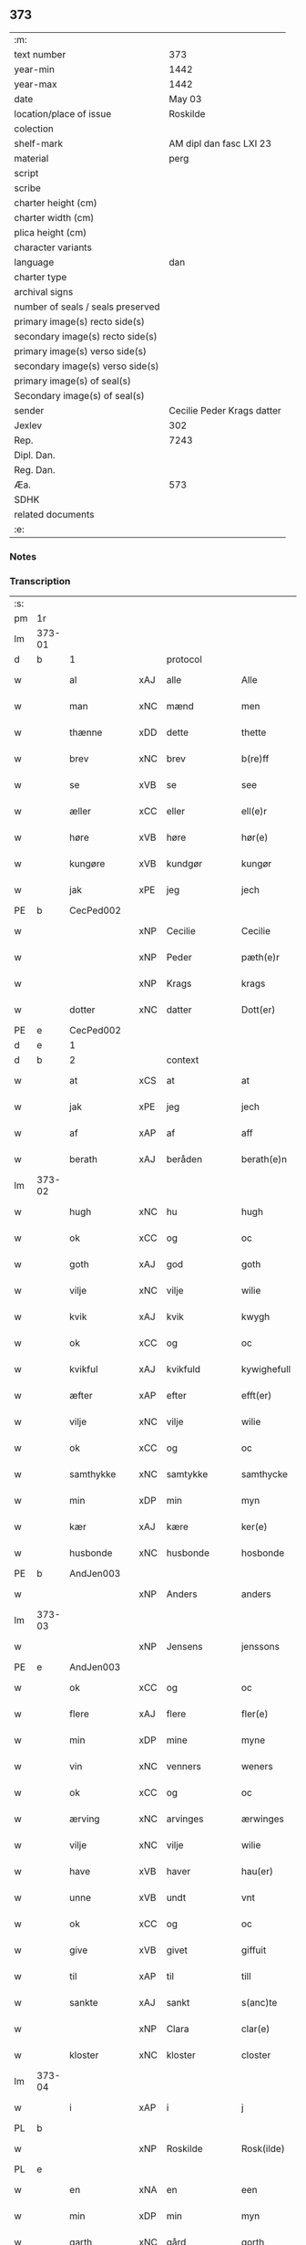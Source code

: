 ** 373

| :m:                               |                            |
| text number                       |                        373 |
| year-min                          |                       1442 |
| year-max                          |                       1442 |
| date                              |                     May 03 |
| location/place of issue           |                   Roskilde |
| colection                         |                            |
| shelf-mark                        |    AM dipl dan fasc LXI 23 |
| material                          |                       perg |
| script                            |                            |
| scribe                            |                            |
| charter height (cm)               |                            |
| charter width (cm)                |                            |
| plica height (cm)                 |                            |
| character variants                |                            |
| language                          |                        dan |
| charter type                      |                            |
| archival signs                    |                            |
| number of seals / seals preserved |                            |
| primary image(s) recto side(s)    |                            |
| secondary image(s) recto side(s)  |                            |
| primary image(s) verso side(s)    |                            |
| secondary image(s) verso side(s)  |                            |
| primary image(s) of seal(s)       |                            |
| Secondary image(s) of seal(s)     |                            |
| sender                            | Cecilie Peder Krags datter |
| Jexlev                            |                        302 |
| Rep.                              |                       7243 |
| Dipl. Dan.                        |                            |
| Reg. Dan.                         |                            |
| Æa.                               |                        573 |
| SDHK                              |                            |
| related documents                 |                            |
| :e:                               |                            |

*** Notes


*** Transcription
| :s: |        |              |     |               |   |                     |              |   |   |   |   |     |   |   |    |               |          |          |  |    |    |    |    |
| pm  | 1r     |              |     |               |   |                     |              |   |   |   |   |     |   |   |    |               |          |          |  |    |    |    |    |
| lm  | 373-01 |              |     |               |   |                     |              |   |   |   |   |     |   |   |    |               |          |          |  |    |    |    |    |
| d   | b      | 1            |     | protocol      |   |                     |              |   |   |   |   |     |   |   |    |               |          |          |  |    |    |    |    |
| w   |        | al           | xAJ | alle          |   | Alle                | lle         |   |   |   |   | dan |   |   |    |        373-01 | 1:protocol |          |  |    |    |    |    |
| w   |        | man          | xNC | mænd          |   | men                 | me          |   |   |   |   | dan |   |   |    |        373-01 | 1:protocol |          |  |    |    |    |    |
| w   |        | thænne       | xDD | dette         |   | thette              | thette       |   |   |   |   | dan |   |   |    |        373-01 | 1:protocol |          |  |    |    |    |    |
| w   |        | brev         | xNC | brev          |   | b(re)ff             | b̅ff          |   |   |   |   | dan |   |   |    |        373-01 | 1:protocol |          |  |    |    |    |    |
| w   |        | se           | xVB | se            |   | see                 | ſee          |   |   |   |   | dan |   |   |    |        373-01 | 1:protocol |          |  |    |    |    |    |
| w   |        | æller        | xCC | eller         |   | ell(e)r             | ellr        |   |   |   |   | dan |   |   |    |        373-01 | 1:protocol |          |  |    |    |    |    |
| w   |        | høre         | xVB | høre          |   | hør(e)              | hør         |   |   |   |   | dan |   |   |    |        373-01 | 1:protocol |          |  |    |    |    |    |
| w   |        | kungøre      | xVB | kundgør       |   | kungør              | kungøꝛ       |   |   |   |   | dan |   |   |    |        373-01 | 1:protocol |          |  |    |    |    |    |
| w   |        | jak          | xPE | jeg           |   | jech                | ȷech         |   |   |   |   | dan |   |   |    |        373-01 | 1:protocol |          |  |    |    |    |    |
| PE  | b      | CecPed002    |     |               |   |                     |              |   |   |   |   |     |   |   |    |               |          |          |  |    |    |    |    |
| w   |        |              | xNP | Cecilie       |   | Cecilie             | Cecılıe      |   |   |   |   | dan |   |   |    |        373-01 | 1:protocol |          |  |1567|    |    |    |
| w   |        |              | xNP | Peder         |   | pæth(e)r            | pæthr       |   |   |   |   | dan |   |   |    |        373-01 | 1:protocol |          |  |1567|    |    |    |
| w   |        |              | xNP | Krags         |   | krags               | krag        |   |   |   |   | dan |   |   |    |        373-01 | 1:protocol |          |  |1567|    |    |    |
| w   |        | dotter       | xNC | datter        |   | Dott(er)            | Dott        |   |   |   |   | dan |   |   |    |        373-01 | 1:protocol |          |  |1567|    |    |    |
| PE  | e      | CecPed002    |     |               |   |                     |              |   |   |   |   |     |   |   |    |               |          |          |  |    |    |    |    |
| d   | e      | 1            |     |               |   |                     |              |   |   |   |   |     |   |   |    |               |          |          |  |    |    |    |    |
| d   | b      | 2            |     | context       |   |                     |              |   |   |   |   |     |   |   |    |               |          |          |  |    |    |    |    |
| w   |        | at           | xCS | at            |   | at                  | at           |   |   |   |   | dan |   |   |    |        373-01 | 2:context |          |  |    |    |    |    |
| w   |        | jak          | xPE | jeg           |   | jech                | ȷech         |   |   |   |   | dan |   |   |    |        373-01 | 2:context |          |  |    |    |    |    |
| w   |        | af           | xAP | af            |   | aff                 | aff          |   |   |   |   | dan |   |   |    |        373-01 | 2:context |          |  |    |    |    |    |
| w   |        | berath       | xAJ | beråden       |   | berath(e)n          | berath̅      |   |   |   |   | dan |   |   |    |        373-01 | 2:context |          |  |    |    |    |    |
| lm  | 373-02 |              |     |               |   |                     |              |   |   |   |   |     |   |   |    |               |          |          |  |    |    |    |    |
| w   |        | hugh         | xNC | hu            |   | hugh                | hugh         |   |   |   |   | dan |   |   |    |        373-02 | 2:context |          |  |    |    |    |    |
| w   |        | ok           | xCC | og            |   | oc                  | oc           |   |   |   |   | dan |   |   |    |        373-02 | 2:context |          |  |    |    |    |    |
| w   |        | goth         | xAJ | god           |   | goth                | goth         |   |   |   |   | dan |   |   |    |        373-02 | 2:context |          |  |    |    |    |    |
| w   |        | vilje        | xNC | vilje         |   | wilie               | wılıe        |   |   |   |   | dan |   |   |    |        373-02 | 2:context |          |  |    |    |    |    |
| w   |        | kvik         | xAJ | kvik          |   | kwygh               | kwygh        |   |   |   |   | dan |   |   |    |        373-02 | 2:context |          |  |    |    |    |    |
| w   |        | ok           | xCC | og            |   | oc                  | oc           |   |   |   |   | dan |   |   |    |        373-02 | 2:context |          |  |    |    |    |    |
| w   |        | kvikful      | xAJ | kvikfuld      |   | kywighefull         | kywıghefull  |   |   |   |   | dan |   |   |    |        373-02 | 2:context |          |  |    |    |    |    |
| w   |        | æfter        | xAP | efter         |   | efft(er)            | efft        |   |   |   |   | dan |   |   |    |        373-02 | 2:context |          |  |    |    |    |    |
| w   |        | vilje        | xNC | vilje         |   | wilie               | wılıe        |   |   |   |   | dan |   |   |    |        373-02 | 2:context |          |  |    |    |    |    |
| w   |        | ok           | xCC | og            |   | oc                  | oc           |   |   |   |   | dan |   |   |    |        373-02 | 2:context |          |  |    |    |    |    |
| w   |        | samthykke    | xNC | samtykke      |   | samthycke           | ſamthycke    |   |   |   |   | dan |   |   |    |        373-02 | 2:context |          |  |    |    |    |    |
| w   |        | min          | xDP | min           |   | myn                 | my          |   |   |   |   | dan |   |   |    |        373-02 | 2:context |          |  |    |    |    |    |
| w   |        | kær          | xAJ | kære          |   | ker(e)              | ker         |   |   |   |   | dan |   |   |    |        373-02 | 2:context |          |  |    |    |    |    |
| w   |        | husbonde     | xNC | husbonde      |   | hosbonde            | hoſbonde     |   |   |   |   | dan |   |   |    |        373-02 | 2:context |          |  |    |    |    |    |
| PE  | b      | AndJen003    |     |               |   |                     |              |   |   |   |   |     |   |   |    |               |          |          |  |    |    |    |    |
| w   |        |              | xNP | Anders        |   | anders              | ander       |   |   |   |   | dan |   |   |    |        373-02 | 2:context |          |  |1568|    |    |    |
| lm  | 373-03 |              |     |               |   |                     |              |   |   |   |   |     |   |   |    |               |          |          |  |    |    |    |    |
| w   |        |              | xNP | Jensens       |   | jenssons            | ȷenſſon     |   |   |   |   | dan |   |   |    |        373-03 | 2:context |          |  |1568|    |    |    |
| PE  | e      | AndJen003    |     |               |   |                     |              |   |   |   |   |     |   |   |    |               |          |          |  |    |    |    |    |
| w   |        | ok           | xCC | og            |   | oc                  | oc           |   |   |   |   | dan |   |   |    |        373-03 | 2:context |          |  |    |    |    |    |
| w   |        | flere        | xAJ | flere         |   | fler(e)             | fler        |   |   |   |   | dan |   |   |    |        373-03 | 2:context |          |  |    |    |    |    |
| w   |        | min          | xDP | mine          |   | myne                | myne         |   |   |   |   | dan |   |   |    |        373-03 | 2:context |          |  |    |    |    |    |
| w   |        | vin          | xNC | venners       |   | weners              | wener       |   |   |   |   | dan |   |   |    |        373-03 | 2:context |          |  |    |    |    |    |
| w   |        | ok           | xCC | og            |   | oc                  | oc           |   |   |   |   | dan |   |   |    |        373-03 | 2:context |          |  |    |    |    |    |
| w   |        | ærving       | xNC | arvinges      |   | ærwinges            | ærwinge     |   |   |   |   | dan |   |   |    |        373-03 | 2:context |          |  |    |    |    |    |
| w   |        | vilje        | xNC | vilje         |   | wilie               | wılıe        |   |   |   |   | dan |   |   |    |        373-03 | 2:context |          |  |    |    |    |    |
| w   |        | have         | xVB | haver         |   | hau(er)             | hau         |   |   |   |   | dan |   |   |    |        373-03 | 2:context |          |  |    |    |    |    |
| w   |        | unne         | xVB | undt          |   | vnt                 | vnt          |   |   |   |   | dan |   |   |    |        373-03 | 2:context |          |  |    |    |    |    |
| w   |        | ok           | xCC | og            |   | oc                  | oc           |   |   |   |   | dan |   |   |    |        373-03 | 2:context |          |  |    |    |    |    |
| w   |        | give         | xVB | givet         |   | giffuit             | gıffuit      |   |   |   |   | dan |   |   |    |        373-03 | 2:context |          |  |    |    |    |    |
| w   |        | til          | xAP | til           |   | till                | tıll         |   |   |   |   | dan |   |   |    |        373-03 | 2:context |          |  |    |    |    |    |
| w   |        | sankte       | xAJ | sankt         |   | s(anc)te            | ste̅          |   |   |   |   | dan |   |   |    |        373-03 | 2:context |          |  |    |    |    |    |
| w   |        |              | xNP | Clara         |   | clar(e)             | clar        |   |   |   |   | dan |   |   |    |        373-03 | 2:context |          |  |    |    |    |    |
| w   |        | kloster      | xNC | kloster       |   | closter             | cloſter      |   |   |   |   | dan |   |   |    |        373-03 | 2:context |          |  |    |    |    |    |
| lm  | 373-04 |              |     |               |   |                     |              |   |   |   |   |     |   |   |    |               |          |          |  |    |    |    |    |
| w   |        | i            | xAP | i             |   | j                   | ȷ            |   |   |   |   | dan |   |   |    |        373-04 | 2:context |          |  |    |    |    |    |
| PL | b |    |   |   |   |                     |                  |   |   |   |                                 |     |   |   |   |               |          |          |  |    |    |    |    |
| w   |        |              | xNP | Roskilde      |   | Rosk(ilde)          | Roſkꝭ        |   |   |   |   | dan |   |   |    |        373-04 | 2:context |          |  |    |    |1537|    |
| PL | e |    |   |   |   |                     |                  |   |   |   |                                 |     |   |   |   |               |          |          |  |    |    |    |    |
| w   |        | en           | xNA | en            |   | een                 | ee          |   |   |   |   | dan |   |   |    |        373-04 | 2:context |          |  |    |    |    |    |
| w   |        | min          | xDP | min           |   | myn                 | my          |   |   |   |   | dan |   |   |    |        373-04 | 2:context |          |  |    |    |    |    |
| w   |        | garth        | xNC | gård          |   | gorth               | gorth        |   |   |   |   | dan |   |   |    |        373-04 | 2:context |          |  |    |    |    |    |
| w   |        | uti          | xAP | udi           |   | vd(e)               | v           |   |   |   |   | dan |   |   |    |        373-04 | 2:context |          |  |    |    |    |    |
| PL | b |    |   |   |   |                     |                  |   |   |   |                                 |     |   |   |   |               |          |          |  |    |    |    |    |
| w   |        |              | xNP | Torkilstrup   |   | thorkilstorp        | thorkilſtorp |   |   |   |   | dan |   |   |    |        373-04 | 2:context |          |  |    |    |1538|    |
| PL | e |    |   |   |   |                     |                  |   |   |   |                                 |     |   |   |   |               |          |          |  |    |    |    |    |
| w   |        | sum          | xRP | som           |   | som                 | ſo          |   |   |   |   | dan |   |   |    |        373-04 | 2:context |          |  |    |    |    |    |
| PE  | b      | NieMar001    |     |               |   |                     |              |   |   |   |   |     |   |   |    |               |          |          |  |    |    |    |    |
| w   |        |              | xNP | Niels         |   | nis                 | nis          |   |   |   |   | dan |   |   |    |        373-04 | 2:context |          |  |1569|    |    |    |
| w   |        |              | xNP | Marth         |   | march               | march        |   |   |   |   | dan |   |   |    |        373-04 | 2:context |          |  |1569|    |    |    |
| PE  | e      | NieMar001    |     |               |   |                     |              |   |   |   |   |     |   |   |    |               |          |          |  |    |    |    |    |
| w   |        | uti          | xAV | udi           |   | vd(e)               | v           |   |   |   |   | dan |   |   |    |        373-04 | 2:context |          |  |    |    |    |    |
| w   |        | bo           | xVB | bor           |   | boor                | boor         |   |   |   |   | dan |   |   |    |        373-04 | 2:context |          |  |    |    |    |    |
| w   |        | ok           | xCC | og            |   | oc                  | oc           |   |   |   |   | dan |   |   |    |        373-04 | 2:context |          |  |    |    |    |    |
| w   |        | give         | xVB | giver         |   | giu(er)             | giu         |   |   |   |   | dan |   |   |    |        373-04 | 2:context |          |  |    |    |    |    |
| w   |        | tve          | xNA | to            |   | tw                  | tw           |   |   |   |   | dan |   |   |    |        373-04 | 2:context |          |  |    |    |    |    |
| w   |        | pund         | xNC | pund          |   | pu(n)d              | pu̅d          |   |   |   |   | dan |   |   |    |        373-04 | 2:context |          |  |    |    |    |    |
| w   |        | korn         | xNC | korn          |   | korn                | kor         |   |   |   |   | dan |   |   |    |        373-04 | 2:context |          |  |    |    |    |    |
| w   |        | til          | xAP | til           |   | till                | tıll         |   |   |   |   | dan |   |   |    |        373-04 | 2:context |          |  |    |    |    |    |
| lm  | 373-05 |              |     |               |   |                     |              |   |   |   |   |     |   |   |    |               |          |          |  |    |    |    |    |
| w   |        | landgilde    | xNC | landsgilde    |   | landgilde           | landgilde    |   |   |   |   | dan |   |   |    |        373-05 | 2:context |          |  |    |    |    |    |
| w   |        | ok           | xCC | og            |   | oc                  | oc           |   |   |   |   | dan |   |   |    |        373-05 | 2:context |          |  |    |    |    |    |
| n   |        | 2            |     | 2             |   | ij                  | ij           |   |   |   |   | dan |   |   |    |        373-05 | 2:context |          |  |    |    |    |    |
| n   |        | 45           | xNC | 45            |   | vl                  | v̅l           |   |   |   |   | dan |   |   |    |        373-05 | 2:context |          |  |    |    |    |    |
| w   |        | grot         | xNC | grot          |   | gr(ot)              | grꝭ          |   |   |   |   | dan |   |   |    |        373-05 | 2:context |          |  |    |    |    |    |
| w   |        | item         | xAV |               |   | Jt(em)              | Jtꝭ          |   |   |   |   | lat |   |   |    |        373-05 | 2:context |          |  |    |    |    |    |
| n   |        | 1            |     | 1             |   | j                   | ȷ            |   |   |   |   | dan |   |   |    |        373-05 | 2:context |          |  |    |    |    |    |
| w   |        | litel        | xAJ | liden         |   | liden               | lıde        |   |   |   |   | dan |   |   |    |        373-05 | 2:context |          |  |    |    |    |    |
| w   |        | garth        | xNC | gård          |   | gorth               | gorth        |   |   |   |   | dan |   |   |    |        373-05 | 2:context |          |  |    |    |    |    |
| w   |        | thær         | xAV | der           |   | th(e)r              | thr         |   |   |   |   | dan |   |   |    |        373-05 | 2:context |          |  |    |    |    |    |
| w   |        | samestaths   | xAV | sammesteds    |   | sa(m)me stetz       | ſa̅me ſtetz   |   |   |   |   | dan |   |   |    |        373-05 | 2:context |          |  |    |    |    |    |
| w   |        | sum          | xRP | som           |   | som                 | ſo          |   |   |   |   | dan |   |   |    |        373-05 | 2:context |          |  |    |    |    |    |
| PE  | b      | AndMar001    |     |               |   |                     |              |   |   |   |   |     |   |   |    |               |          |          |  |    |    |    |    |
| w   |        |              | xNP | Anders        |   | and(e)rs            | andr       |   |   |   |   | dan |   |   |    |        373-05 | 2:context |          |  |2507|    |    |    |
| w   |        |              | xNP | Marth         |   | march               | march        |   |   |   |   | dan |   |   |    |        373-05 | 2:context |          |  |2507|    |    |    |
| PE  | e      | AndMar001    |     |               |   |                     |              |   |   |   |   |     |   |   |    |               |          |          |  |    |    |    |    |
| w   |        | uti          | xAV | udi           |   | vd(e)               | v           |   |   |   |   | dan |   |   |    |        373-05 | 2:context |          |  |    |    |    |    |
| w   |        | bo           | xVB | bor           |   | boor                | boor         |   |   |   |   | dan |   |   |    |        373-05 | 2:context |          |  |    |    |    |    |
| w   |        | ok           | xCC | og            |   | oc                  | oc           |   |   |   |   | dan |   |   |    |        373-05 | 2:context |          |  |    |    |    |    |
| w   |        | give         | xVB | giver         |   | giu(er)             | giu         |   |   |   |   | dan |   |   |    |        373-05 | 2:context |          |  |    |    |    |    |
| lm  | 373-06 |              |     |               |   |                     |              |   |   |   |   |     |   |   |    |               |          |          |  |    |    |    |    |
| w   |        | en           | xNA | en            |   | een                 | ee          |   |   |   |   | dan |   |   |    |        373-06 | 2:context |          |  |    |    |    |    |
| w   |        | skilling     | xNC | skilling      |   | s(killing)          |             |   |   |   |   | dan |   |   |    |        373-06 | 2:context |          |  |    |    |    |    |
| w   |        | grot         | xNC | grot          |   | gr(ot)              | grꝭ          |   |   |   |   | dan |   |   |    |        373-06 | 2:context |          |  |    |    |    |    |
| w   |        | til          | xAP | til           |   | till                | tıll         |   |   |   |   | dan |   |   |    |        373-06 | 2:context |          |  |    |    |    |    |
| w   |        | landgilde    | xNC | landgilde     |   | landgilde           | landgılde    |   |   |   |   | dan |   |   |    |        373-06 | 2:context |          |  |    |    |    |    |
| w   |        | til          | xAP | til           |   | till                | tıll         |   |   |   |   | dan |   |   |    |        373-06 | 2:context |          |  |    |    |    |    |
| w   |        | ævinnelik    | xAJ | evindelig     |   | ewy(n)neligh        | ewy̅nelıgh    |   |   |   |   | dan |   |   |    |        373-06 | 2:context |          |  |    |    |    |    |
| w   |        | eghe         | xNC | eje           |   | eye                 | eye          |   |   |   |   | dan |   |   |    |        373-06 | 2:context |          |  |    |    |    |    |
| p   |        |              |     |               |   | /                   | /            |   |   |   |   | dan |   |   |    |        373-06 | 2:context |          |  |    |    |    |    |
| w   |        | mæth         | xAP | med           |   | meth                | meth         |   |   |   |   | dan |   |   |    |        373-06 | 2:context |          |  |    |    |    |    |
| w   |        | svadan       | xAJ | sådant        |   | swodant             | ſwodant      |   |   |   |   | dan |   |   |    |        373-06 | 2:context |          |  |    |    |    |    |
| w   |        | skjal        | xNC | skel          |   | schell              | ſchell       |   |   |   |   | dan |   |   |    |        373-06 | 2:context |          |  |    |    |    |    |
| w   |        | at           | xCS | at            |   | at                  | at           |   |   |   |   | dan |   |   |    |        373-06 | 2:context |          |  |    |    |    |    |
| w   |        | thæn         | xPE | de            |   | the                 | the          |   |   |   |   | dan |   |   |    |        373-06 | 2:context |          |  |    |    |    |    |
| w   |        | i            | xAP | i             |   | j                   | ȷ            |   |   |   |   | dan |   |   |    |        373-06 | 2:context |          |  |    |    |    |    |
| w   |        | sankte       | xAJ | sankt         |   | s(anc)te            | st̅e          |   |   |   |   | dan |   |   |    |        373-06 | 2:context |          |  |    |    |    |    |
| w   |        |              | xNP | Clara         |   | clar(e)             | clar        |   |   |   |   | dan |   |   |    |        373-06 | 2:context |          |  |    |    |    |    |
| w   |        | kloster      | xNC | kloster       |   | closter             | cloſter      |   |   |   |   | dan |   |   |    |        373-06 | 2:context |          |  |    |    |    |    |
| lm  | 373-07 |              |     |               |   |                     |              |   |   |   |   |     |   |   |    |               |          |          |  |    |    |    |    |
| w   |        | skule        | xVB | skulle        |   | schule              | ſchule       |   |   |   |   | dan |   |   |    |        373-07 | 2:context |          |  |    |    |    |    |
| w   |        | hvær         | xDD | hvert         |   | hwert               | hwert        |   |   |   |   | dan |   |   |    |        373-07 | 2:context |          |  |    |    |    |    |
| w   |        | ar           | xNC | år            |   | aar                 | aar          |   |   |   |   | dan |   |   |    |        373-07 | 2:context |          |  |    |    |    |    |
| w   |        | yte          | xVB | yde           |   | yde                 | ẏde          |   |   |   |   | dan |   |   |    |        373-07 | 2:context |          |  |    |    |    |    |
| w   |        | in           | xAV | ind           |   | jn                  | ȷn           |   |   |   |   | dan |   |   |    |        373-07 | 2:context |          |  |    |    |    |    |
| w   |        | til          | xAP | til           |   | till                | tıll         |   |   |   |   | dan |   |   |    |        373-07 | 2:context |          |  |    |    |    |    |
| w   |        | grabrother   | xNC | gråbrødre     |   | grabrothr(e)        | grabrothr   |   |   |   |   | dan |   |   |    |        373-07 | 2:context |          |  |    |    |    |    |
| p   |        |              |     |               |   | .                   | .            |   |   |   |   | dan |   |   |    |        373-07 | 2:context |          |  |    |    |    |    |
| w   |        | kloster      | xNC | kloster       |   | clost(er)           | cloſt       |   |   |   |   | dan |   |   |    |        373-07 | 2:context |          |  |    |    |    |    |
| w   |        | thær         | xAV | der           |   | th(e)r              | thr         |   |   |   |   | dan |   |   |    |        373-07 | 2:context |          |  |    |    |    |    |
| w   |        | samestaths   | xAV | sammesteds    |   | sa(m)me stetz       | ſa̅me ſtetz   |   |   |   |   | dan |   |   |    |        373-07 | 2:context |          |  |    |    |    |    |
| w   |        | innen        | xAP | inden         |   | j(n)ne(n)           | ȷ̅ne̅          |   |   |   |   | dan |   |   |    |        373-07 | 2:context |          |  |    |    |    |    |
| w   |        | kyndelmisse  | xNC | kyndelmisse   |   | kyndelmøsse         | kyndelmøſſe  |   |   |   |   | dan |   |   |    |        373-07 | 2:context |          |  |    |    |    |    |
| n   |        | 2            |     | 2             |   | ij                  | ij           |   |   |   |   | dan |   |   |    |        373-07 | 2:context |          |  |    |    |    |    |
| w   |        | pund         | xNC | pund          |   | pu(n)d              | pu̅d          |   |   |   |   | dan |   |   |    |        373-07 | 2:context |          |  |    |    |    |    |
| lm  | 373-08 |              |     |               |   |                     |              |   |   |   |   |     |   |   |    |               |          |          |  |    |    |    |    |
| w   |        | korn         | xNC | korn          |   | korn                | kor         |   |   |   |   | dan |   |   |    |        373-08 | 2:context |          |  |    |    |    |    |
| w   |        | til          | xAP | til           |   | till                | tıll         |   |   |   |   | dan |   |   |    |        373-08 | 2:context |          |  |    |    |    |    |
| w   |        | evigh        | xAJ | evig          |   | ewich               | ewıch        |   |   |   |   | dan |   |   |    |        373-08 | 2:context |          |  |    |    |    |    |
| w   |        | tith         | xNC | tid           |   | tiith               | tiith        |   |   |   |   | dan |   |   |    |        373-08 | 2:context |          |  |    |    |    |    |
| w   |        | at           | xIM | at            |   | at                  | at           |   |   |   |   | dan |   |   | =  |        373-08 | 2:context |          |  |    |    |    |    |
| w   |        | halde        | xVB | holde         |   | holde               | holde        |   |   |   |   | dan |   |   | == |        373-08 | 2:context |          |  |    |    |    |    |
| w   |        | misserethe   | xNC | messerede     |   | messerethe          | meſſerethe   |   |   |   |   | dan |   |   |    |        373-08 | 2:context |          |  |    |    |    |    |
| w   |        | ok           | xCC | og            |   | oc                  | oc           |   |   |   |   | dan |   |   |    |        373-08 | 2:context |          |  |    |    |    |    |
| w   |        | altereklæthe | xNC | alterklæde    |   | alter(e)clæthe      | alterclæthe |   |   |   |   | dan |   |   |    |        373-08 | 2:context |          |  |    |    |    |    |
| w   |        | ok           | xCC | og            |   | oc                  | oc           |   |   |   |   | dan |   |   |    |        373-08 | 2:context |          |  |    |    |    |    |
| w   |        | anner        | xDD | ander         |   | a(n)n(e)r           | a̅nr         |   |   |   |   | dan |   |   |    |        373-08 | 2:context |          |  |    |    |    |    |
| w   |        | rethskap     | xNC | redskab       |   | retzscap            | retzſcap     |   |   |   |   | dan |   |   |    |        373-08 | 2:context |          |  |    |    |    |    |
| w   |        | mæth         | xAV | med           |   | meth                | meth         |   |   |   |   | dan |   |   |    |        373-08 | 2:context |          |  |    |    |    |    |
| w   |        | til          | xAP | til           |   | till                | tıll         |   |   |   |   | dan |   |   |    |        373-08 | 2:context |          |  |    |    |    |    |
| w   |        | sankte       | xAJ | sankt         |   | s(anc)te            | st̅e          |   |   |   |   | dan |   |   |    |        373-08 | 2:context |          |  |    |    |    |    |
| lm  | 373-09 |              |     |               |   |                     |              |   |   |   |   |     |   |   |    |               |          |          |  |    |    |    |    |
| w   |        |              | xNP | Anne          |   | a(n)ne              | a̅ne          |   |   |   |   | dan |   |   |    |        373-09 | 2:context |          |  |    |    |    |    |
| w   |        | altere       | xNC | alter         |   | alter(e)            | alter       |   |   |   |   | dan |   |   |    |        373-09 | 2:context |          |  |    |    |    |    |
| w   |        | i            | xAP | i             |   | j                   | ȷ            |   |   |   |   | dan |   |   |    |        373-09 | 2:context |          |  |    |    |    |    |
| w   |        | grabrother   | xNC | gråbrødre     |   | grabrøthr(e)        | grabrøthr   |   |   |   |   | dan |   |   |    |        373-09 | 2:context |          |  |    |    |    |    |
| w   |        | kloster      | xNC | kloster       |   | clost(er)           | cloſt       |   |   |   |   | dan |   |   |    |        373-09 | 2:context |          |  |    |    |    |    |
| w   |        | sum          | xRP | som           |   | som                 | ſo          |   |   |   |   | dan |   |   |    |        373-09 | 2:context |          |  |    |    |    |    |
| w   |        | min          | xDD | min           |   | my(n)               | my̅           |   |   |   |   | dan |   |   |    |        373-09 | 2:context |          |  |    |    |    |    |
| w   |        | husbonde     | xNC | husbonde      |   | hosbonde            | hoſbonde     |   |   |   |   | dan |   |   |    |        373-09 | 2:context |          |  |    |    |    |    |
| PE  | b      | AndJen003    |     |               |   |                     |              |   |   |   |   |     |   |   |    |               |          |          |  |    |    |    |    |
| w   |        |              | xNP | Anders        |   | andr(is)            | andrꝭ        |   |   |   |   | dan |   |   |    |        373-09 | 2:context |          |  |2508|    |    |    |
| w   |        |              | xNP | Jensen        |   | je(n)ss(øn)         | ȷe̅ſ         |   |   |   |   | dan |   |   |    |        373-09 | 2:context |          |  |2508|    |    |    |
| PE  | e      | AndJen003    |     |               |   |                     |              |   |   |   |   |     |   |   |    |               |          |          |  |    |    |    |    |
| w   |        | fornævnd     | xAJ | fornævnte     |   | for(nefnde)         | forͩͤ          |   |   |   |   | dan |   |   |    |        373-09 | 2:context |          |  |    |    |    |    |
| w   |        | ok           | xCC | og            |   | oc                  | oc           |   |   |   |   | dan |   |   |    |        373-09 | 2:context |          |  |    |    |    |    |
| w   |        | jak          | xPE | jeg           |   | jech                | ȷech         |   |   |   |   | dan |   |   |    |        373-09 | 2:context |          |  |    |    |    |    |
| w   |        | thær         | xAV | der           |   | th(e)r              | thr         |   |   |   |   | dan |   |   |    |        373-09 | 2:context |          |  |    |    |    |    |
| w   |        | stifte       | xVB | stiftet       |   | stichtet            | ſtıchtet     |   |   |   |   | dan |   |   |    |        373-09 | 2:context |          |  |    |    |    |    |
| lm  | 373-10 |              |     |               |   |                     |              |   |   |   |   |     |   |   |    |               |          |          |  |    |    |    |    |
| w   |        | have         | xVB | have          |   | haue                | haue         |   |   |   |   | dan |   |   |    |        373-10 | 2:context |          |  |    |    |    |    |
| w   |        | til          | xAP | til           |   | till                | tıll         |   |   |   |   | dan |   |   |    |        373-10 | 2:context |          |  |    |    |    |    |
| w   |        | var          | xDP | vore          |   | wor(e)              | wor         |   |   |   |   | dan |   |   |    |        373-10 | 2:context |          |  |    |    |    |    |
| p   |        |              |     |               |   | /                   | /            |   |   |   |   | dan |   |   |    |        373-10 | 2:context |          |  |    |    |    |    |
| w   |        | ok           | xCC | og            |   | oc                  | oc           |   |   |   |   | dan |   |   |    |        373-10 | 2:context |          |  |    |    |    |    |
| w   |        | var          | xDP | vore          |   | wor(e)              | wor         |   |   |   |   | dan |   |   |    |        373-10 | 2:context |          |  |    |    |    |    |
| w   |        | forældre     | xNC | forældres     |   | forældres           | forældre    |   |   |   |   | dan |   |   |    |        373-10 | 2:context |          |  |    |    |    |    |
| w   |        | ok           | xCC | og            |   | oc                  | oc           |   |   |   |   | dan |   |   |    |        373-10 | 2:context |          |  |    |    |    |    |
| w   |        | frænde       | xNC | frænders      |   | frenders            | frender     |   |   |   |   | dan |   |   |    |        373-10 | 2:context |          |  |    |    |    |    |
| w   |        | sjal         | xNC | sjæle         |   | siele               | ſıele        |   |   |   |   | dan |   |   |    |        373-10 | 2:context |          |  |    |    |    |    |
| w   |        | nyt          | xNC | nytte         |   | nytte               | nytte        |   |   |   |   | dan |   |   |    |        373-10 | 2:context |          |  |    |    |    |    |
| w   |        | ok           | xCC | og            |   | oc                  | oc           |   |   |   |   | dan |   |   |    |        373-10 | 2:context |          |  |    |    |    |    |
| w   |        | sjalethurft  | xNC | sjæltørft     |   | sielethyrfft        | ſıelethyrfft |   |   |   |   | dan |   |   |    |        373-10 | 2:context |          |  |    |    |    |    |
| w   |        | for          | xAP | for           |   | for                 | for          |   |   |   |   | dan |   |   |    |        373-10 | 2:context |          |  |    |    |    |    |
| w   |        | hvilik       | xPI | hvilket       |   | huilket             | huılket      |   |   |   |   | dan |   |   |    |        373-10 | 2:context |          |  |    |    |    |    |
| lm  | 373-11 |              |     |               |   |                     |              |   |   |   |   |     |   |   |    |               |          |          |  |    |    |    |    |
| w   |        | altere       | xNC | alter         |   | alter(e)            | alter       |   |   |   |   | dan |   |   |    |        373-11 | 2:context |          |  |    |    |    |    |
| w   |        | jak          | xPE | jeg           |   | jech                | ȷech         |   |   |   |   | dan |   |   |    |        373-11 | 2:context |          |  |    |    |    |    |
| w   |        | utvælje      | xVB | udvalgt       |   | wt walt             | wt walt      |   |   |   |   | dan |   |   |    |        373-11 | 2:context |          |  |    |    |    |    |
| w   |        | have         | xVB | haver         |   | hau(er)             | hau         |   |   |   |   | dan |   |   |    |        373-11 | 2:context |          |  |    |    |    |    |
| w   |        | min          | xDP | min           |   | myn                 | my          |   |   |   |   | dan |   |   |    |        373-11 | 2:context |          |  |    |    |    |    |
| w   |        | lægherstath  | xNC | lejersted     |   | leyersteth          | leyerſteth   |   |   |   |   | dan |   |   |    |        373-11 | 2:context |          |  |    |    |    |    |
| p   |        |              |     |               |   | /                   | /            |   |   |   |   | dan |   |   |    |        373-11 | 2:context |          |  |    |    |    |    |
| w   |        | ok           | xCC | og            |   | oc                  | oc           |   |   |   |   | dan |   |   |    |        373-11 | 2:context |          |  |    |    |    |    |
| w   |        | thæn         | xAT | de            |   | the                 | the          |   |   |   |   | dan |   |   |    |        373-11 | 2:context |          |  |    |    |    |    |
| w   |        | thri         | xNA | tre           |   | thre                | thre         |   |   |   |   | dan |   |   |    |        373-11 | 2:context |          |  |    |    |    |    |
| w   |        | skilling     | xNC | skilling      |   | s(killing)          |             |   |   |   |   | dan |   |   |    |        373-11 | 2:context |          |  |    |    |    |    |
| w   |        | grot         | xNC | grot          |   | gr(ot)              | grꝭ          |   |   |   |   | dan |   |   |    |        373-11 | 2:context |          |  |    |    |    |    |
| w   |        | sum          | xRP | som           |   | so(m)               | ſo̅           |   |   |   |   | dan |   |   |    |        373-11 | 2:context |          |  |    |    |    |    |
| w   |        | thænne       | xDD | dette         |   | th(et)te            | thꝫte        |   |   |   |   | dan |   |   |    |        373-11 | 2:context |          |  |    |    |    |    |
| w   |        | fornævnd     | xAJ | fornævnte     |   | for(nefnde)         | forᷠͤ          |   |   |   |   | dan |   |   |    |        373-11 | 2:context |          |  |    |    |    |    |
| w   |        | goths        | xNC | gods          |   | gotz                | gotz         |   |   |   |   | dan |   |   |    |        373-11 | 2:context |          |  |    |    |    |    |
| w   |        | mere         | xAJ | mere          |   | mer(e)              | mer         |   |   |   |   | dan |   |   |    |        373-11 | 2:context |          |  |    |    |    |    |
| lm  | 373-12 |              |     |               |   |                     |              |   |   |   |   |     |   |   |    |               |          |          |  |    |    |    |    |
| w   |        | skylde       | xVB | skylder       |   | schylder            | ſchylder     |   |   |   |   | dan |   |   |    |        373-12 | 2:context |          |  |    |    |    |    |
| w   |        | thæn         | xPE | dem           |   | them                | the         |   |   |   |   | dan |   |   |    |        373-12 | 2:context |          |  |    |    |    |    |
| w   |        | skule        | xVB | skulle        |   | schule              | ſchule       |   |   |   |   | dan |   |   |    |        373-12 | 2:context |          |  |    |    |    |    |
| w   |        | jungfrue     | xNC | jomfruerne    |   | jomfrwerne          | ȷomfrwerne   |   |   |   |   | dan |   |   |    |        373-12 | 2:context |          |  |    |    |    |    |
| w   |        | ok           | xCC | og            |   | oc                  | oc           |   |   |   |   | dan |   |   |    |        373-12 | 2:context |          |  |    |    |    |    |
| w   |        | syter        | xNC | søstrene      |   | syst(re)ne          | ſyſtne      |   |   |   |   | dan |   |   |    |        373-12 | 2:context |          |  |    |    |    |    |
| w   |        | i            | xAP | i             |   | j                   | ȷ            |   |   |   |   | dan |   |   |    |        373-12 | 2:context |          |  |    |    |    |    |
| w   |        |              | xNP | Clara         |   | clar(e)             | clar        |   |   |   |   | dan |   |   |    |        373-12 | 2:context |          |  |    |    |    |    |
| w   |        | kloster      | xNC | kloster       |   | clost(er)           | cloſt       |   |   |   |   |     |   |   |    |        373-12 | 2:context |          |  |    |    |    |    |
| w   |        | skifte       | xVB | skifte        |   | schiffte            | ſchıffte     |   |   |   |   | dan |   |   |    |        373-12 | 2:context |          |  |    |    |    |    |
| w   |        | i            | xAV | i             |   | j                   | ȷ            |   |   |   |   | dan |   |   |    |        373-12 | 2:context |          |  |    |    |    |    |
| w   |        | mællem       | xAP | mellem        |   | mellem              | melle       |   |   |   |   | dan |   |   |    |        373-12 | 2:context |          |  |    |    |    |    |
| w   |        | sik          | xPE | sig           |   | sich                | ſıch         |   |   |   |   | dan |   |   |    |        373-12 | 2:context |          |  |    |    |    |    |
| w   |        | ok           | xCC | og            |   | oc                  | oc           |   |   |   |   | dan |   |   |    |        373-12 | 2:context |          |  |    |    |    |    |
| w   |        | bithje       | xVB | bede          |   | bethe               | bethe        |   |   |   |   | dan |   |   |    |        373-12 | 2:context |          |  |    |    |    |    |
| lm  | 373-13 |              |     |               |   |                     |              |   |   |   |   |     |   |   |    |               |          |          |  |    |    |    |    |
| w   |        | goth         | xAV | godt          |   | got                 | got          |   |   |   |   | dan |   |   |    |        373-13 | 2:context |          |  |    |    |    |    |
| w   |        | for          | xAP | for           |   | for                 | foꝛ          |   |   |   |   | dan |   |   |    |        373-13 | 2:context |          |  |    |    |    |    |
| w   |        | min          | xDP | min           |   | myn                 | my          |   |   |   |   | dan |   |   |    |        373-13 | 2:context |          |  |    |    |    |    |
| w   |        | sjal         | xNC | sjæl          |   | siell               | ſıell        |   |   |   |   | dan |   |   |    |        373-13 | 2:context |          |  |    |    |    |    |
| w   |        | ok           | xAV | og            |   | Oc                  | Oc           |   |   |   |   | dan |   |   |    |        373-13 | 2:context |          |  |    |    |    |    |
| w   |        | skøte        | xVB | skøder        |   | schiøder            | ſchıøder     |   |   |   |   | dan |   |   |    |        373-13 | 2:context |          |  |    |    |    |    |
| w   |        | jak          | xPE | jeg           |   | jech                | ȷech         |   |   |   |   | dan |   |   |    |        373-13 | 2:context |          |  |    |    |    |    |
| w   |        | ok           | xCC | og            |   | oc                  | oc           |   |   |   |   | dan |   |   |    |        373-13 | 2:context |          |  |    |    |    |    |
| w   |        | afhænde      | xVB | afhænder      |   | affhender           | affhender    |   |   |   |   | dan |   |   |    |        373-13 | 2:context |          |  |    |    |    |    |
| w   |        | thæn         | xAT | de            |   | the                 | the          |   |   |   |   | dan |   |   |    |        373-13 | 2:context |          |  |    |    |    |    |
| w   |        | fornævnd     | xAJ | fornævnte     |   | for(nefnde)         | foꝛͩͤ          |   |   |   |   | dan |   |   |    |        373-13 | 2:context |          |  |    |    |    |    |
| w   |        | tve          | xNA | to            |   | two                 | two          |   |   |   |   | dan |   |   |    |        373-13 | 2:context |          |  |    |    |    |    |
| w   |        | garth        | xNC | gårde         |   | gorthe              | gorthe       |   |   |   |   | dan |   |   |    |        373-13 | 2:context |          |  |    |    |    |    |
| w   |        | in           | xAV | ind           |   | jn                  | ȷn           |   |   |   |   | dan |   |   |    |        373-13 | 2:context |          |  |    |    |    |    |
| w   |        | til          | xAP | til           |   | till                | tıll         |   |   |   |   | dan |   |   |    |        373-13 | 2:context |          |  |    |    |    |    |
| w   |        |              | xNP | Clara         |   | clar(e)             | clar        |   |   |   |   | dan |   |   |    |        373-13 | 2:context |          |  |    |    |    |    |
| lm  | 373-14 |              |     |               |   |                     |              |   |   |   |   |     |   |   |    |               |          |          |  |    |    |    |    |
| w   |        | kloster      | xNC | kloster       |   | clost(er)           | clost       |   |   |   |   | dan |   |   |    |        373-14 | 2:context |          |  |    |    |    |    |
| w   |        | mæth         | xAP | med           |   | meth                | meth         |   |   |   |   | dan |   |   |    |        373-14 | 2:context |          |  |    |    |    |    |
| w   |        | al           | xAJ | al            |   | all                 | all          |   |   |   |   | dan |   |   |    |        373-14 | 2:context |          |  |    |    |    |    |
| w   |        | thæn         | xAT | deres         |   | ther(is)            | therꝭ        |   |   |   |   | dan |   |   |    |        373-14 | 2:context |          |  |    |    |    |    |
| w   |        | tilligjelse  | xNC | tilliggelse   |   | tilliggelse         | tıllıggelſe  |   |   |   |   | dan |   |   |    |        373-14 | 2:context |          |  |    |    |    |    |
| w   |        | aker         | xNC | ager          |   | agher               | agher        |   |   |   |   | dan |   |   |    |        373-14 | 2:context |          |  |    |    |    |    |
| w   |        | æng          | xNC | eng           |   | æng                 | æng          |   |   |   |   | dan |   |   |    |        373-14 | 2:context |          |  |    |    |    |    |
| w   |        | vat          | xAJ | vådt          |   | wot                 | wot          |   |   |   |   | dan |   |   |    |        373-14 | 2:context |          |  |    |    |    |    |
| w   |        | ok           | xCC | og            |   | oc                  | oc           |   |   |   |   | dan |   |   |    |        373-14 | 2:context |          |  |    |    |    |    |
| w   |        | thyr         | xAJ | tørt          |   | thyrt               | thyrt        |   |   |   |   | dan |   |   |    |        373-14 | 2:context |          |  |    |    |    |    |
| w   |        | ænge         | xPI | ingte          |   | enchte              | enchte       |   |   |   |   | dan |   |   |    |        373-14 | 2:context |          |  |    |    |    |    |
| w   |        | undentaken   | xAJ | undentaget      |   | vnde(n)tagit        | vnde̅tagit    |   |   |   |   | dan |   |   |    |        373-14 | 2:context |          |  |    |    |    |    |
| w   |        | til          | xAP | til           |   | till                | tıll         |   |   |   |   | dan |   |   |    |        373-14 | 2:context |          |  |    |    |    |    |
| w   |        | ævinnelik    | xAJ | evindelig     |   | ewy(n)-¦neligh      | ewy̅-¦nelıgh  |   |   |   |   | dan |   |   |    | 373-14—373-15 | 2:context |          |  |    |    |    |    |
| w   |        | eghe         | xNC | eje           |   | eye                 | eye          |   |   |   |   | dan |   |   |    |        373-15 | 2:context |          |  |    |    |    |    |
| w   |        | mæth         | xAP | med           |   | meth                | meth         |   |   |   |   | dan |   |   |    |        373-15 | 2:context |          |  |    |    |    |    |
| w   |        | thænne       | xDD | dette         |   | thette              | thette       |   |   |   |   | dan |   |   |    |        373-15 | 2:context |          |  |    |    |    |    |
| w   |        | min          | xDP | mit           |   | myt                 | myt          |   |   |   |   | dan |   |   |    |        373-15 | 2:context |          |  |    |    |    |    |
| w   |        | open         | xAJ | åbne          |   | opne                | opne         |   |   |   |   | dan |   |   |    |        373-15 | 2:context |          |  |    |    |    |    |
| w   |        | brev         | xNC | brev          |   | b(re)ff             | b̅ff          |   |   |   |   | dan |   |   |    |        373-15 | 2:context |          |  |    |    |    |    |
| w   |        | item         | xAV |               |   | Jt(em)              | Jtꝭ          |   |   |   |   | lat |   |   |    |        373-15 | 2:context |          |  |    |    |    |    |
| w   |        | ske          | xVB | skede         |   | schethe             | ſchethe      |   |   |   |   | dan |   |   |    |        373-15 | 2:context |          |  |    |    |    |    |
| w   |        | thæn         | xPE | det           |   | th(et)              | thꝫ          |   |   |   |   | dan |   |   |    |        373-15 | 2:context |          |  |    |    |    |    |
| w   |        | sva          | xAV | så            |   | swo                 | ſwo          |   |   |   |   | dan |   |   |    |        373-15 | 2:context |          |  |    |    |    |    |
| w   |        | thæn         | xPE | det           |   | th(et)              | thꝫ          |   |   |   |   | dan |   |   |    |        373-15 | 2:context |          |  |    |    |    |    |
| w   |        | guth         | xNC | Gud           |   | guth                | guth         |   |   |   |   | dan |   |   |    |        373-15 | 2:context |          |  |    |    |    |    |
| w   |        | forbjuthe    | xVB | forbyde       |   | forbyuthe           | forbyuthe    |   |   |   |   | dan |   |   |    |        373-15 | 2:context |          |  |    |    |    |    |
| w   |        | at           | xCS | at            |   | at                  | at           |   |   |   |   | dan |   |   |    |        373-15 | 2:context |          |  |    |    |    |    |
| w   |        | thænne       | xDD | disse         |   | thesse              | theſſe       |   |   |   |   | dan |   |   |    |        373-15 | 2:context |          |  |    |    |    |    |
| lm  | 373-16 |              |     |               |   |                     |              |   |   |   |   |     |   |   |    |               |          |          |  |    |    |    |    |
| w   |        | fornævnd     | xAJ | fornævnte     |   | for(nefnde)         | forͩͤ          |   |   |   |   | dan |   |   |    |        373-16 | 2:context |          |  |    |    |    |    |
| n   |        | 2            |     | 2             |   | ij                  | ij           |   |   |   |   | dan |   |   |    |        373-16 | 2:context |          |  |    |    |    |    |
| w   |        | pund         | xNC | pund          |   | pu(n)d              | pu̅d          |   |   |   |   | dan |   |   |    |        373-16 | 2:context |          |  |    |    |    |    |
| w   |        | korn         | xNC | korn          |   | korn                | kor         |   |   |   |   | dan |   |   |    |        373-16 | 2:context |          |  |    |    |    |    |
| w   |        | ække         | xAV | ikke          |   | jcke                | ȷcke         |   |   |   |   | dan |   |   |    |        373-16 | 2:context |          |  |    |    |    |    |
| w   |        | yte          | xVB | ydes          |   | ytes                | yte         |   |   |   |   | dan |   |   |    |        373-16 | 2:context |          |  |    |    |    |    |
| w   |        | i            | xAP | i             |   | i                   | i            |   |   |   |   | dan |   |   |    |        373-16 | 2:context |          |  |    |    |    |    |
| w   |        | grabrother   | xNC | gråbrødre     |   | grabrothr(e)        | grabrothr   |   |   |   |   | dan |   |   |    |        373-16 | 2:context |          |  |    |    |    |    |
| w   |        | kloster      | xNC | kloster       |   | clost(er)           | clost       |   |   |   |   | dan |   |   |    |        373-16 | 2:context |          |  |    |    |    |    |
| w   |        | innen        | xAP | inden         |   | j(n)ne(n)           | ȷ̅ne̅          |   |   |   |   | dan |   |   |    |        373-16 | 2:context |          |  |    |    |    |    |
| w   |        | kyndelmisse  | xNC | kyndelmisse   |   | kyndelmøsse         | kyndelmøſſe  |   |   |   |   | dan |   |   |    |        373-16 | 2:context |          |  |    |    |    |    |
| w   |        | sum          | xRP | som           |   | som                 | ſo          |   |   |   |   | dan |   |   |    |        373-16 | 2:context |          |  |    |    |    |    |
| w   |        | forskreven   | xAJ | foreskrevet   |   | for(e)sc(re)uet     | forſcuet   |   |   |   |   | dan |   |   |    |        373-16 | 2:context |          |  |    |    |    |    |
| w   |        | sta          | xVB | står          |   | stor                | ſtor         |   |   |   |   | dan |   |   |    |        373-16 | 2:context |          |  |    |    |    |    |
| lm  | 373-17 |              |     |               |   |                     |              |   |   |   |   |     |   |   |    |               |          |          |  |    |    |    |    |
| w   |        | sva          | xAV | så            |   | swa                 | ſwa          |   |   |   |   | dan |   |   |    |        373-17 | 2:context |          |  |    |    |    |    |
| w   |        | at           | xCS | at            |   | at                  | at           |   |   |   |   | dan |   |   |    |        373-17 | 2:context |          |  |    |    |    |    |
| w   |        | thæn         | xAT | den           |   | th(e)n              | thn̅          |   |   |   |   | dan |   |   |    |        373-17 | 2:context |          |  |    |    |    |    |
| w   |        | fornævnd     | xAJ | fornævnte     |   | for(nefnde)         | forᷠͤ          |   |   |   |   | dan |   |   |    |        373-17 | 2:context |          |  |    |    |    |    |
| w   |        | misse        | xNC | messe         |   | messe               | meſſe        |   |   |   |   | dan |   |   |    |        373-17 | 2:context |          |  |    |    |    |    |
| w   |        | ække         | xAV | ikke          |   | jcke                | ȷcke         |   |   |   |   | dan |   |   |    |        373-17 | 2:context |          |  |    |    |    |    |
| w   |        | halde        | xVB | holdes        |   | holdes              | holde       |   |   |   |   | dan |   |   |    |        373-17 | 2:context |          |  |    |    |    |    |
| w   |        | for          | xAP | for           |   | for                 | for          |   |   |   |   | dan |   |   |    |        373-17 | 2:context |          |  |    |    |    |    |
| w   |        | thæn         | xPE | deres         |   | ther(is)            | therꝭ        |   |   |   |   | dan |   |   |    |        373-17 | 2:context |          |  |    |    |    |    |
| w   |        | forsømelse   | xNC | forsømmelse   |   | forsymelse          | forſymelſe   |   |   |   |   | dan |   |   |    |        373-17 | 2:context |          |  |    |    |    |    |
| w   |        | skyld        | xNC | skyld         |   | schyld              | ſchyld       |   |   |   |   | dan |   |   |    |        373-17 | 2:context |          |  |    |    |    |    |
| w   |        | tha          | xAV | da            |   | tha                 | tha          |   |   |   |   | dan |   |   |    |        373-17 | 2:context |          |  |    |    |    |    |
| w   |        | skule        | xVB | skal          |   | scall               | ſcall        |   |   |   |   | dan |   |   |    |        373-17 | 2:context |          |  |    |    |    |    |
| w   |        | jak          | xPE | jeg           |   | jech                | ȷech         |   |   |   |   | dan |   |   |    |        373-17 | 2:context |          |  |    |    |    |    |
| w   |        | æller        | xCC | eller         |   | ell(e)r             | el̅lr         |   |   |   |   | dan |   |   |    |        373-17 | 2:context |          |  |    |    |    |    |
| w   |        | min          | xDP | mine          |   | myne                | myne         |   |   |   |   | dan |   |   |    |        373-17 | 2:context |          |  |    |    |    |    |
| lm  | 373-18 |              |     |               |   |                     |              |   |   |   |   |     |   |   |    |               |          |          |  |    |    |    |    |
| w   |        | ærving       | xNC | arvinge       |   | erwi(n)ge           | erwı̅ge       |   |   |   |   | dan |   |   |    |        373-18 | 2:context |          |  |    |    |    |    |
| w   |        | have         | xVB | have          |   | haue                | haue         |   |   |   |   | dan |   |   |    |        373-18 | 2:context |          |  |    |    |    |    |
| w   |        | ful          | xAJ | fuld          |   | full                | full         |   |   |   |   | dan |   |   |    |        373-18 | 2:context |          |  |    |    |    |    |
| w   |        | makt         | xNC | magt          |   | macht               | macht        |   |   |   |   | dan |   |   |    |        373-18 | 2:context |          |  |    |    |    |    |
| w   |        | thæn         | xAT | de            |   | the                 | the          |   |   |   |   | dan |   |   |    |        373-18 | 2:context |          |  |    |    |    |    |
| w   |        | fornævnd     | xAJ | fornævnte     |   | for(nefnde)         | forᷠͤ          |   |   |   |   | dan |   |   |    |        373-18 | 2:context |          |  |    |    |    |    |
| w   |        | tve          | xNA | to            |   | two                 | two          |   |   |   |   | dan |   |   |    |        373-18 | 2:context |          |  |    |    |    |    |
| w   |        | garth        | xNC | gårde         |   | garthe              | garthe       |   |   |   |   | dan |   |   |    |        373-18 | 2:context |          |  |    |    |    |    |
| w   |        | gen          | xAP | igen          |   | ige(n)              | ıge̅          |   |   |   |   | dan |   |   |    |        373-18 | 2:context |          |  |    |    |    |    |
| w   |        | at           | xIM | at            |   | at                  | at           |   |   |   |   | dan |   |   | =  |        373-18 | 2:context |          |  |    |    |    |    |
| w   |        | kalle        | xVB | kalde         |   | kalle               | kalle        |   |   |   |   | dan |   |   | == |        373-18 | 2:context |          |  |    |    |    |    |
| w   |        | uten         | xAP | uden          |   | vden                | vde         |   |   |   |   | dan |   |   |    |        373-18 | 2:context |          |  |    |    |    |    |
| w   |        | hvær         | xDD | hvers         |   | hwers               | hwer        |   |   |   |   | dan |   |   |    |        373-18 | 2:context |          |  |    |    |    |    |
| w   |        | man          | xNC | mands         |   | mantz               | mantz        |   |   |   |   | dan |   |   |    |        373-18 | 2:context |          |  |    |    |    |    |
| w   |        | hinder       | xNC | hinder        |   | hinder              | hınder       |   |   |   |   | dan |   |   |    |        373-18 | 2:context |          |  |    |    |    |    |
| lm  | 373-19 |              |     |               |   |                     |              |   |   |   |   |     |   |   |    |               |          |          |  |    |    |    |    |
| w   |        | æller        | xCC | eller         |   | ell(e)r             | el̅lr         |   |   |   |   | dan |   |   |    |        373-19 | 2:context |          |  |    |    |    |    |
| w   |        | gensæghjelse | xNC | gensigelse    |   | gensielsse          | genſielſſe   |   |   |   |   | dan |   |   |    |        373-19 | 2:context |          |  |    |    |    |    |
| p   |        |              |     |               |   | /                   | /            |   |   |   |   | dan |   |   |    |        373-19 | 2:context |          |  |    |    |    |    |
| d   | e      | 2            |     |               |   |                     |              |   |   |   |   |     |   |   |    |               |          |          |  |    |    |    |    |
| d   | b      | 3            |     | eschatocol    |   |                     |              |   |   |   |   |     |   |   |    |               |          |          |  |    |    |    |    |
| w   |        | til          | xAP | til           |   | till                | tıll         |   |   |   |   | dan |   |   |    |        373-19 | 3:eschatocol |          |  |    |    |    |    |
| w   |        | hvær         | xPI | hvis          |   | hwes                | hwe         |   |   |   |   | dan |   |   |    |        373-19 | 3:eschatocol |          |  |    |    |    |    |
| w   |        | thing        | xNC | tings         |   | things              | thıngs       |   |   |   |   | dan |   |   |    |        373-19 | 3:eschatocol |          |  |    |    |    |    |
| w   |        | vitnesbyrth  | xNC | vidnesbyrd    |   | witnetzbyrth        | wıtnetzbyrth |   |   |   |   | dan |   |   |    |        373-19 | 3:eschatocol |          |  |    |    |    |    |
| w   |        | være         | xVB | er            |   | ær                  | ær           |   |   |   |   | dan |   |   |    |        373-19 | 3:eschatocol |          |  |    |    |    |    |
| w   |        | min          | xDP | mit           |   | myt                 | myt          |   |   |   |   | dan |   |   |    |        373-19 | 3:eschatocol |          |  |    |    |    |    |
| w   |        | insighle     | xNC | indsegl       |   | jncigle             | ȷncigle      |   |   |   |   | dan |   |   |    |        373-19 | 3:eschatocol |          |  |    |    |    |    |
| w   |        | mæth         | xAP | med           |   | meth                | meth         |   |   |   |   | dan |   |   |    |        373-19 | 3:eschatocol |          |  |    |    |    |    |
| w   |        | thænne       | xDD | disse         |   | thesse              | theſſe       |   |   |   |   | dan |   |   |    |        373-19 | 3:eschatocol |          |  |    |    |    |    |
| w   |        | æfterskrive  | xVB | efterskrevne  |   | efft(er)sc(re)ffne  | efftſcffne |   |   |   |   | dan |   |   |    |        373-19 | 3:eschatocol |          |  |    |    |    |    |
| lm  | 373-20 |              |     |               |   |                     |              |   |   |   |   |     |   |   |    |               |          |          |  |    |    |    |    |
| w   |        | min          | xDP | mine          |   | myne                | myne         |   |   |   |   | dan |   |   |    |        373-20 | 3:eschatocol |          |  |    |    |    |    |
| w   |        | frænde       | xNC | frænders      |   | frenders            | frender     |   |   |   |   | dan |   |   |    |        373-20 | 3:eschatocol |          |  |    |    |    |    |
| w   |        | ok           | xCC | og            |   | oc                  | oc           |   |   |   |   | dan |   |   |    |        373-20 | 3:eschatocol |          |  |    |    |    |    |
| w   |        | vin          | xNC | venners       |   | weners              | wener       |   |   |   |   | dan |   |   |    |        373-20 | 3:eschatocol |          |  |    |    |    |    |
| w   |        | insighle     | xNC | indsegle      |   | jncigle             | ȷncigle      |   |   |   |   | dan |   |   |    |        373-20 | 3:eschatocol |          |  |    |    |    |    |
| w   |        | svasum       | xRP | såsom         |   | soso(m)             | ſoſo̅         |   |   |   |   | dan |   |   |    |        373-20 | 3:eschatocol |          |  |    |    |    |    |
| w   |        | være         | xVB | ere           |   | ær(e)               | ær          |   |   |   |   | dan |   |   |    |        373-20 | 3:eschatocol |          |  |    |    |    |    |
| PE  | b      | JenKra004    |     |               |   |                     |              |   |   |   |   |     |   |   |    |               |          |          |  |    |    |    |    |
| w   |        |              | xNP | Jens          |   | jens                | ȷen         |   |   |   |   | dan |   |   |    |        373-20 | 3:eschatocol |          |  |1570|    |    |    |
| w   |        |              | xNP | Krag          |   | kragh               | kragh        |   |   |   |   | dan |   |   |    |        373-20 | 3:eschatocol |          |  |1570|    |    |    |
| PE  | e      | JenKra004    |     |               |   |                     |              |   |   |   |   |     |   |   |    |               |          |          |  |    |    |    |    |
| w   |        | min          | xDP | min           |   | my(n)               | my̅           |   |   |   |   | dan |   |   |    |        373-20 | 3:eschatocol |          |  |    |    |    |    |
| w   |        | brother      | xNC | broder        |   | broth(er)           | broth       |   |   |   |   | dan |   |   |    |        373-20 | 3:eschatocol |          |  |    |    |    |    |
| PE  | b      | JenTho001    |     |               |   |                     |              |   |   |   |   |     |   |   |    |               |          |          |  |    |    |    |    |
| w   |        |              | xNP | Jens          |   | jens                | ȷen         |   |   |   |   | dan |   |   |    |        373-20 | 3:eschatocol |          |  |1571|    |    |    |
| w   |        |              | xNP | Torbensen     |   | thorb(e)nss(øn)     | thorb̅nſ     |   |   |   |   | dan |   |   |    |        373-20 | 3:eschatocol |          |  |1571|    |    |    |
| PE  | e      | JenTho001    |     |               |   |                     |              |   |   |   |   |     |   |   |    |               |          |          |  |    |    |    |    |
| lm  | 373-21 |              |     |               |   |                     |              |   |   |   |   |     |   |   |    |               |          |          |  |    |    |    |    |
| PE  | b      | KleGri001    |     |               |   |                     |              |   |   |   |   |     |   |   |    |               |          |          |  |    |    |    |    |
| w   |        |              | xNP | Klement       |   | cleme(n)t           | cleme̅t       |   |   |   |   | dan |   |   |    |        373-21 | 3:eschatocol |          |  |1572|    |    |    |
| w   |        |              | xNP | Griis         |   | griis               | griis        |   |   |   |   | dan |   |   |    |        373-21 | 3:eschatocol |          |  |1572|    |    |    |
| PE  | e      | KleGri001    |     |               |   |                     |              |   |   |   |   |     |   |   |    |               |          |          |  |    |    |    |    |
| PE  | b      | LarHen001    |     |               |   |                     |              |   |   |   |   |     |   |   |    |               |          |          |  |    |    |    |    |
| w   |        |              | xNP | Lasse         |   | lasse               | laſſe        |   |   |   |   | dan |   |   |    |        373-21 | 3:eschatocol |          |  |1573|    |    |    |
| w   |        |              | xNP | Henriksen     |   | hinr(is)ss(øn)      | hınrꝭſ      |   |   |   |   | dan |   |   |    |        373-21 | 3:eschatocol |          |  |1573|    |    |    |
| PE  | e      | LarHen001    |     |               |   |                     |              |   |   |   |   |     |   |   |    |               |          |          |  |    |    |    |    |
| w   |        | ok           | xCC | og            |   | oc                  | oc           |   |   |   |   | dan |   |   |    |        373-21 | 3:eschatocol |          |  |    |    |    |    |
| w   |        | frue         | xNC | fru           |   | frw                 | frw          |   |   |   |   | dan |   |   |    |        373-21 | 3:eschatocol |          |  |    |    |    |    |
| PE  | b      | KriXxx003    |     |               |   |                     |              |   |   |   |   |     |   |   |    |               |          |          |  |    |    |    |    |
| w   |        |              | xNP | Kirstine      |   | kirstine            | kırstıne     |   |   |   |   | dan |   |   |    |        373-21 | 3:eschatocol |          |  |1574|    |    |    |
| PE  | e      | KriXxx003    |     |               |   |                     |              |   |   |   |   |     |   |   |    |               |          |          |  |    |    |    |    |
| w   |        | min          | xDP | min           |   | my(n)               | my̅           |   |   |   |   | dan |   |   |    |        373-21 | 3:eschatocol |          |  |    |    |    |    |
| w   |        | systerdotter | xNC | søsterdatters |   | søst(er)dott(er)s   | ſøſtdott  |   |   |   |   | dan |   |   |    |        373-21 | 3:eschatocol |          |  |    |    |    |    |
| w   |        | hængje       | xVB | hængte        |   | hengde              | hengde       |   |   |   |   | dan |   |   |    |        373-21 | 3:eschatocol |          |  |    |    |    |    |
| w   |        | for          | xAP | for           |   | for                 | for          |   |   |   |   | dan |   |   |    |        373-21 | 3:eschatocol |          |  |    |    |    |    |
| w   |        | thænne       | xDD | dette         |   | thette              | thette       |   |   |   |   | dan |   |   |    |        373-21 | 3:eschatocol |          |  |    |    |    |    |
| w   |        | brev         | xNC | brev          |   | b(re)ff             | b̅ff          |   |   |   |   | dan |   |   |    |        373-21 | 3:eschatocol |          |  |    |    |    |    |
| w   |        |              | lat |               |   | dat(um)             | dat         |   |   |   |   | lat |   |   |    |        373-21 | 3:eschatocol |          |  |    |    |    |    |
| lm  | 373-22 |              |     |               |   |                     |              |   |   |   |   |     |   |   |    |               |          |          |  |    |    |    |    |
| PL  | b      |              |     |               |   |                     |              |   |   |   |   |     |   |   |    |               |          |          |  |    |    |    |    |
| w   |        |              | lat |               |   | Rosk(ildis)         | Roſkꝭ        |   |   |   |   | lat |   |   |    |        373-22 | 3:eschatocol |          |  |    |    |1539|    |
| PL  | e      |              |     |               |   |                     |              |   |   |   |   |     |   |   |    |               |          |          |  |    |    |    |    |
| w   |        |              | lat |               |   | a(n)no              | a̅no          |   |   |   |   | lat |   |   |    |        373-22 | 3:eschatocol |          |  |    |    |    |    |
| w   |        |              | lat |               |   | do(mini)            | do          |   |   |   |   | lat |   |   |    |        373-22 | 3:eschatocol |          |  |    |    |    |    |
| n   |        |              | lat |               |   | mcdxl               | cdxl        |   |   |   |   | lat |   |   |    |        373-22 | 3:eschatocol |          |  |    |    |    |    |
| w   |        |              | lat |               |   | s(exto)             | ͦ            |   |   |   |   | lat |   |   |    |        373-22 | 3:eschatocol |          |  |    |    |    |    |
| w   |        |              | lat |               |   | die                 | dıe          |   |   |   |   | lat |   |   |    |        373-22 | 3:eschatocol |          |  |    |    |    |    |
| w   |        |              | lat |               |   | j(n)ue(n)c(i)o(n)is | ȷ̅ue̅coı̅s      |   |   |   |   | lat |   |   |    |        373-22 | 3:eschatocol |          |  |    |    |    |    |
| w   |        |              | lat |               |   | s(anc)te            | st̅e          |   |   |   |   | lat |   |   |    |        373-22 | 3:eschatocol |          |  |    |    |    |    |
| w   |        |              | lat |               |   | cruc(is)            | crucꝭ        |   |   |   |   | lat |   |   |    |        373-22 | 3:eschatocol |          |  |    |    |    |    |
| d   | e      | 3            |     |               |   |                     |              |   |   |   |   |     |   |   |    |               |          |          |  |    |    |    |    |
| :e: |        |              |     |               |   |                     |              |   |   |   |   |     |   |   |    |               |          |          |  |    |    |    |    |